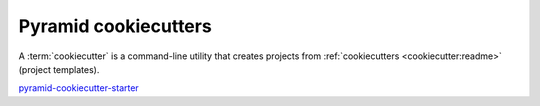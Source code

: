 .. _cookiecutters:

Pyramid cookiecutters
=====================

A :term:`cookiecutter` is a command-line utility that creates projects from :ref:`cookiecutters <cookiecutter:readme>` (project templates).

`pyramid-cookiecutter-starter <https://github.com/Pylons/pyramid-cookiecutter-starter>`_

.. versionadded:: 1.8
    Added cookiecutter support.

.. versionchanged:: 1.10
    Merged features from ``pyramid-cookiecutter-alchemy`` and ``pyramid-cookiecutter-zodb`` into the single cookiecutter to rule them all, ``pyramid-cookiecutter-starter``.

.. deprecated:: 1.10
    ``pyramid-cookiecutter-alchemy`` and ``pyramid-cookiecutter-zodb`` are no longer supported.
    Use ``pyramid-cookiecutter-starter`` going forward.

.. seealso::

    See also `Cookiecutter Installation <https://cookiecutter.readthedocs.io/en/latest/installation.html>`_ and `Cookiecutter Features <https://cookiecutter.readthedocs.io/en/latest/readme.html#features>`_. Development of cookiecutters is documented under `Learn the Basics of Cookiecutter by Creating a Cookiecutter <https://cookiecutter.readthedocs.io/en/latest/first_steps.html>`_.
